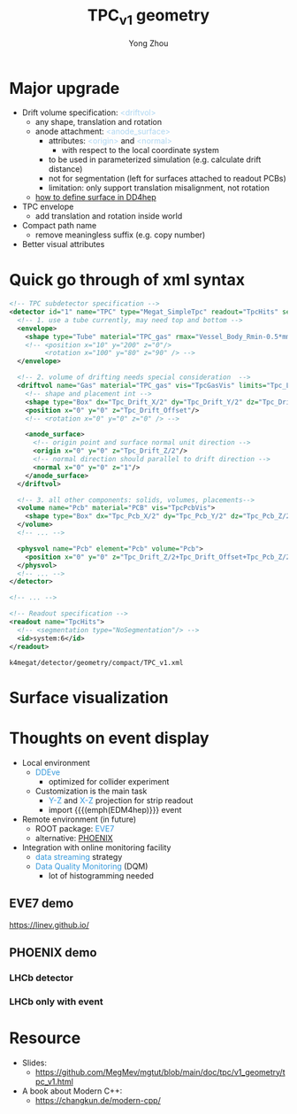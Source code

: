 #+MACRO: emph @@html:<font color=#3498db>$1</font>@@
#+MACRO: tag @@html:<font color=#aed6f1>&lt;$1&gt;</font>@@
#+MACRO: mytag @@html:<p class="my-tag">&lt;$1&gt;</p>@@

#+OPTIONS: num:1 toc:0 reveal_width:1700 reveal_height:1000
# #+OPTIONS: reveal_global_header:t reveal_global_footer:t
#+REVEAL_THEME: black
#+REVEAL_TRANS: fade
#+REVEAL_EXTRA_CSS: ./local.css
# #+REVEAL_EXTRA_SCRIPT:
#+REVEAL_TITLE_SLIDE: <h1 class="title">%t</h1><em>%s</em><br><br>%a<br>%d
#+REVEAL_INIT_OPTIONS: width:1200, height:800, controlsLayout: 'bottom-right', slideNumber:"c/t", margin: 0, minScale:0.2, maxScale:2.5, menu: {side: 'left', titleSelector: 'h1, h2, h3, h4, h5, h6', hideMissingTitles: false, markers: true, custom: false, themes: true, transitions: true, openButton: true, openSlideNumber: false, keyboard: true, sticky: false, autoOpen: true}, chalkboard: {boardmarkerWidth: 8,	toggleChalkboardButton: { left: "80px" }, toggleNotesButton: { left: "130px"}}
#+REVEAL_PLUGINS: (highlight)

#+Title: TPC_v1 geometry
#+Author: Yong Zhou
#+Email: zyong06@gmail.com

#+REVEAL_ROOT: https://cdn.jsdelivr.net/npm/reveal.js
#+REVEAL_VERSION: 4
#+REVEAL_ADD_PLUGIN: chalkboard RevealChalkboard https://cdn.jsdelivr.net/gh/rajgoel/reveal.js-plugins/chalkboard/plugin.js
#+REVEAL_ACADEMIC_TITLE: Dr.

* Major upgrade

- Drift volume specification: {{{tag(driftvol)}}}
  - any shape, translation and rotation
  - anode attachment: {{{tag(anode_surface)}}}
    - attributes: {{{tag(origin)}}} and {{{tag(normal)}}}
      - with respect to the local coordinate system
    - to be used in parameterized simulation (e.g. calculate drift distance)
    - not for segmentation (left for surfaces attached to readout PCBs)
    - limitation: only support translation misalignment, not rotation
  - [[https://k4megat-doc.readthedocs.io/projects/third-party/en/latest/dd4hep/dd4hep.html#surface][how to define surface in DD4hep]]
- TPC envelope
  - add translation and rotation inside world
- Compact path name
  - remove meaningless suffix (e.g. copy number)
- Better visual attributes

* Quick go through of xml syntax

#+begin_src xml
  <!-- TPC subdetector specification -->
  <detector id="1" name="TPC" type="Megat_SimpleTpc" readout="TpcHits" sensitive="tracker">
    <!-- 1. use a tube currently, may need top and bottom -->
    <envelope>
      <shape type="Tube" material="TPC_gas" rmax="Vessel_Body_Rmin-0.5*mm" dz="Vessel_Body_Z/2"/>
      <!-- <position x="10" y="200" z="0"/>
           <rotation x="100" y="80" z="90" /> -->
    </envelope>

    <!-- 2. volume of drifting needs special consideration  -->
    <driftvol name="Gas" material="TPC_gas" vis="TpcGasVis" limits="Tpc_LimitSet">
      <!-- shape and placement int -->
      <shape type="Box" dx="Tpc_Drift_X/2" dy="Tpc_Drift_Y/2" dz="Tpc_Drift_Z/2"/>
      <position x="0" y="0" z="Tpc_Drift_Offset"/>
      <!-- <rotation x="0" y="0" z="0" /> -->

      <anode_surface>
        <!-- origin point and surface normal unit direction -->
        <origin x="0" y="0" z="Tpc_Drift_Z/2"/>
        <!-- normal direction should parallel to drift direction -->
        <normal x="0" y="0" z="1"/>
      </anode_surface>
    </driftvol>

    <!-- 3. all other components: solids, volumes, placements-->
    <volume name="Pcb" material="PCB" vis="TpcPcbVis">
      <shape type="Box" dx="Tpc_Pcb_X/2" dy="Tpc_Pcb_Y/2" dz="Tpc_Pcb_Z/2"/>
    </volume>
    <!-- ... -->

    <physvol name="Pcb" element="Pcb" volume="Pcb">
      <position x="0" y="0" z="Tpc_Drift_Z/2+Tpc_Drift_Offset+Tpc_Pcb_Z/2"/>
    </physvol>
    <!-- ... -->
  </detector>

  <!-- ... -->

  <!-- Readout specification -->
  <readout name="TpcHits">
    <!-- <segmentation type="NoSegmentation"/> -->
    <id>system:6</id>
  </readout>
#+end_src

=k4megat/detector/geometry/compact/TPC_v1.xml=

* Surface visualization

#+REVEAL_HTML: <div class="gridded_frame_with_columns">
 #+REVEAL_HTML: <div class="one_of_2_columns">
 [[file:new_vis.png]]
 #+REVEAL_HTML: </div>
 #+REVEAL_HTML: <div class="one_of_2_columns">
 [[file:surface_vis.png]]
 #+REVEAL_HTML: </div>
#+REVEAL_HTML: </div>

* Thoughts on event display
- Local environment
  - {{{emph(DDEve)}}}
    - optimized for collider experiment
  - Customization is the main task
    - {{{emph(Y-Z)}}} and {{{emph(X-Z)}}} projection for strip readout
    - import {{{(emph(EDM4hep)}}} event
- Remote environment (in future)
  - ROOT package: {{{emph(EVE7)}}}
  - alternative: [[https://github.com/HSF/phoenix][PHOENIX]]
- Integration with online monitoring facility
  - {{{emph(data streaming)}}} strategy
  - {{{emph(Data Quality Monitoring)}}} (DQM)
    - lot of histogramming needed

** EVE7 demo
https://linev.github.io/

[[file:eve7_demo.png]]

** PHOENIX demo

*** LHCb detector
[[file:phoenix_lhcb1.png]]

*** LHCb only with event
[[file:phoenix_lhcb2.png]]
* Resource
- Slides:
  - [[https://github.com/MegMev/mgtut/blob/main/doc/tpc/v1_geometry/tpc_v1.html]]

- A book about Modern C++:
  - https://changkun.de/modern-cpp/
